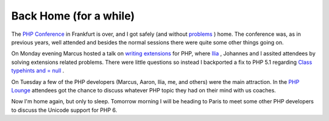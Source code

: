 Back Home (for a while)
=======================

.. articleMetaData::
   :Where: Skien, Norway
   :Date: 20051110 2205 CET
   :Tags: conference, php, travel, work

The `PHP Conference`_ in
Frankfurt is over, and I got safely (and without `problems`_ )
home. The conference was, as in previous years, well attended and
besides the normal sessions there were quite some other things going
on.

On Monday evening Marcus hosted a talk on `writing extensions`_ for PHP, where `Ilia`_ ,
Johannes and I assited attendees by solving extensions related
problems. There were little questions so instead I backported a fix to
PHP 5.1 regarding `Class typehints and = null`_ .

On Tuesday a few of the PHP developers (Marcus, Aaron, Ilia, me, and
others) were the main attraction. In the `PHP Lounge`_ attendees got the chance to discuss whatever PHP topic they
had on their mind with us coaches.

Now I'm home again, but only to sleep. Tomorrow morning I will be
heading to Paris to meet some other PHP developers to discuss the
Unicode support for PHP 6.


.. _`PHP Conference`: http://phpconference.com
.. _`problems`: /what_is_it_with_all_those_dutch_people_in_this_plane.php
.. _`writing extensions`: http://somabo.de/talks/200511_php_code_camp.pdf
.. _`Ilia`: http://ilia.ws
.. _`Class typehints and = null`: http://files.derickrethans.nl/patches/ze-typehint-class-null-2005-11-10.diff.txt
.. _`PHP Lounge`: http://phpconference.com/konferenzen/divers/psecom,id,260,nodeid,332,_language,uk.html

